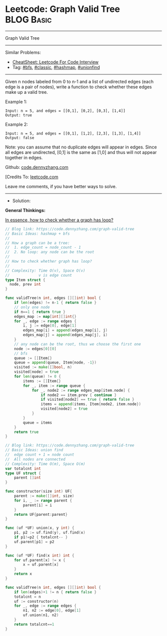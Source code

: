 * Leetcode: Graph Valid Tree                                              :BLOG:Basic:
#+STARTUP: showeverything
#+OPTIONS: toc:nil \n:t ^:nil creator:nil d:nil
:PROPERTIES:
:type:     hashmap, bfs, classic, unionfind
:END:
---------------------------------------------------------------------
Graph Valid Tree
---------------------------------------------------------------------
#+BEGIN_HTML
<a href="https://github.com/dennyzhang/code.dennyzhang.com/tree/master/problems/graph-valid-tree"><img align="right" width="200" height="183" src="https://www.dennyzhang.com/wp-content/uploads/denny/watermark/github.png" /></a>
#+END_HTML
Similar Problems:
- [[https://cheatsheet.dennyzhang.com/cheatsheet-leetcode-A4][CheatSheet: Leetcode For Code Interview]]
- Tag: [[https://code.dennyzhang.com/review-bfs][#bfs]], [[https://code.dennyzhang.com/tag/classic][#classic]], [[https://code.dennyzhang.com/review-hashmap][#hashmap]], [[https://code.dennyzhang.com/review-unionfind][#unionfind]]
---------------------------------------------------------------------
Given n nodes labeled from 0 to n-1 and a list of undirected edges (each edge is a pair of nodes), write a function to check whether these edges make up a valid tree.

Example 1:
#+BEGIN_EXAMPLE
Input: n = 5, and edges = [[0,1], [0,2], [0,3], [1,4]]
Output: true
#+END_EXAMPLE

Example 2:
#+BEGIN_EXAMPLE
Input: n = 5, and edges = [[0,1], [1,2], [2,3], [1,3], [1,4]]
Output: false
#+END_EXAMPLE

Note: you can assume that no duplicate edges will appear in edges. Since all edges are undirected, [0,1] is the same as [1,0] and thus will not appear together in edges.

Github: [[https://github.com/dennyzhang/code.dennyzhang.com/tree/master/problems/graph-valid-tree][code.dennyzhang.com]]

[Credits To: [[https://leetcode.com/problems/graph-valid-tree/description/][leetcode.com]]

Leave me comments, if you have better ways to solve.
---------------------------------------------------------------------
- Solution: 
*General Thinkings:*

[[color:#c7254e][In essence, how to check whether a graph has loop?]]

#+BEGIN_SRC go
// Blog link: https://code.dennyzhang.com/graph-valid-tree
// Basic Ideas: hashmap + bfs
//
// How a graph can be a tree:
//  1. edge_count = node_count - 1
//  2. No loop: any node can be the root
//
// How to check whether graph has loop?
//
// Complexity: Time O(v), Space O(v)
//             v is edge count
type Item struct {
  node, prev int
}

func validTree(n int, edges [][]int) bool {
    if len(edges) != n-1 { return false }
    // only one node
    if n==1 { return true }
    edges_map := map[int][]int{}
    for _, edge := range edges {
        i, j := edge[0], edge[1]
        edges_map[i] = append(edges_map[i], j)
        edges_map[j] = append(edges_map[j], i)
    }
    // any node can be the root, thus we choose the first one
    node := edges[0][0]
    // bfs
    queue := []Item{}
    queue = append(queue, Item{node, -1})
    visited := make([]bool, n)
    visited[node] = true
    for len(queue) != 0 {
        items := []Item{}
        for _, item := range queue {
            for _, node2 := range edges_map[item.node] {
                if node2 == item.prev { continue }
                if visited[node2] == true { return false }
                items = append(items, Item{node2, item.node})
                visited[node2] = true
            }
        }
        queue = items
    }
    return true
}
#+END_SRC

#+BEGIN_SRC go
// Blog link: https://code.dennyzhang.com/graph-valid-tree
// Basic Ideas: union find
//  edge count + 1 = node count
//  All nodes are connected
// Complexity: Time O(m), Space O(m)
var totalcnt int
type UF struct {
    parent []int
}

func constructor(size int) UF{
    parent := make([]int, size)
    for i, _ := range parent {
        parent[i] = i
    }
    return UF{parent:parent}
}

func (uf *UF) union(x, y int) {
    p1, p2 := uf.find(y), uf.find(x)
    if p1!=p2 { totalcnt-- }
    uf.parent[p1] = p2
}

func (uf *UF) find(x int) int {
    for uf.parent[x] != x {
        x = uf.parent[x]
    }
    return x
}

func validTree(n int, edges [][]int) bool {
    if len(edges)+1 != n { return false }
    totalcnt = n
    uf := constructor(n)
    for _, edge := range edges {
        n1, n2 := edge[0], edge[1]
        uf.union(n1, n2)
    }
    return totalcnt==1
}
#+END_SRC

#+BEGIN_HTML
<div style="overflow: hidden;">
<div style="float: left; padding: 5px"> <a href="https://www.linkedin.com/in/dennyzhang001"><img src="https://www.dennyzhang.com/wp-content/uploads/sns/linkedin.png" alt="linkedin" /></a></div>
<div style="float: left; padding: 5px"><a href="https://github.com/dennyzhang"><img src="https://www.dennyzhang.com/wp-content/uploads/sns/github.png" alt="github" /></a></div>
<div style="float: left; padding: 5px"><a href="https://www.dennyzhang.com/slack" target="_blank" rel="nofollow"><img src="https://www.dennyzhang.com/wp-content/uploads/sns/slack.png" alt="slack"/></a></div>
</div>
#+END_HTML
